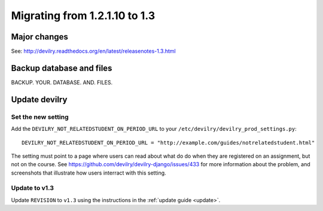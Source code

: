 .. _version1.3:

==============================
Migrating from 1.2.1.10 to 1.3
==============================


Major changes
#############
See: http://devilry.readthedocs.org/en/latest/releasenotes-1.3.html



Backup database and files
###############################
BACKUP. YOUR. DATABASE. AND. FILES.


Update devilry
##############

Set the new setting
===================
Add the ``DEVILRY_NOT_RELATEDSTUDENT_ON_PERIOD_URL`` to your
``/etc/devilry/devilry_prod_settings.py``::

    DEVILRY_NOT_RELATEDSTUDENT_ON_PERIOD_URL = "http://example.com/guides/notrelatedstudent.html"

The setting must point to a page where users can read about what do do when
they are registered on an assignment, but not on the course. See
https://github.com/devilry/devilry-django/issues/433 for more information
about the problem, and screenshots that illustrate how users interract with
this setting.


Update to v1.3
==============
Update ``REVISION`` to ``v1.3`` using the instructions in the :ref:`update guide <update>`.
